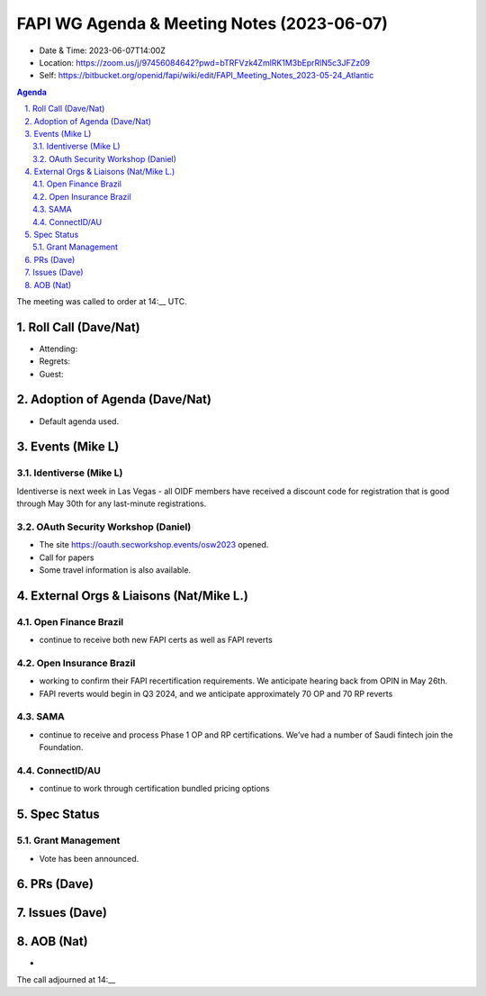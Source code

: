 ============================================
FAPI WG Agenda & Meeting Notes (2023-06-07) 
============================================
* Date & Time: 2023-06-07T14:00Z
* Location: https://zoom.us/j/97456084642?pwd=bTRFVzk4ZmlRK1M3bEprRlN5c3JFZz09
* Self: https://bitbucket.org/openid/fapi/wiki/edit/FAPI_Meeting_Notes_2023-05-24_Atlantic

.. sectnum:: 
   :suffix: .

.. contents:: Agenda

The meeting was called to order at 14:__ UTC. 

Roll Call (Dave/Nat)
======================
* Attending: 
* Regrets: 
* Guest: 

Adoption of Agenda (Dave/Nat)
================================
* Default agenda used. 


Events (Mike L)
====================================================
Identiverse (Mike L)
-----------------------
Identiverse is next week in Las Vegas - all OIDF members have received a discount code for registration that is good through May 30th for any last-minute registrations.

OAuth Security Workshop (Daniel)
-------------------------------------
* The site https://oauth.secworkshop.events/osw2023 opened. 
* Call for papers
* Some travel information is also available. 

External Orgs & Liaisons (Nat/Mike L.)
============================================

Open Finance Brazil
---------------------- 
* continue to receive both new FAPI certs as well as FAPI reverts

Open Insurance Brazil 
------------------------------
* working to confirm their FAPI recertification requirements. We anticipate hearing back from OPIN in May 26th. 
* FAPI reverts would begin in Q3 2024, and we anticipate approximately 70 OP and 70 RP reverts

SAMA
---------
* continue to receive and process Phase 1 OP and RP certifications. We’ve had a number of Saudi fintech join the Foundation.

ConnectID/AU
------------------
* continue to work through certification bundled pricing options

Spec Status
====================
Grant Management 
------------------------
* Vote has been announced. 


PRs (Dave)
===============



Issues (Dave)
==================



AOB (Nat)
=============
*

The call adjourned at 14:__
